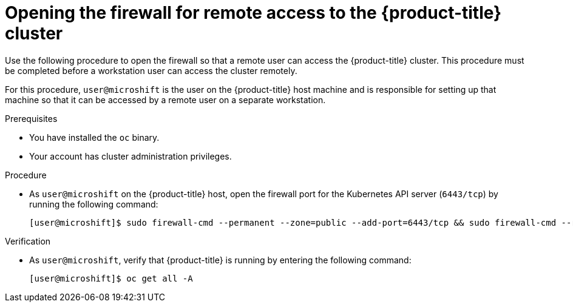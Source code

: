 // Module included in the following assemblies:
//
// microshift/microshift_install/microshift-install-rpm.adoc
// microshift/microshift_install/microshift-embed-in-rpm-ostree.adoc
// microshift/microshift_configuring/microshift-cluster-access-kubeconfig.adoc

:_content-type: PROCEDURE
[id="microshift-accessing-cluster-open-firewall_{context}"]
= Opening the firewall for remote access to the {product-title} cluster

Use the following procedure to open the firewall so that a remote user can access the {product-title} cluster. This procedure must be completed before a workstation user can access the cluster remotely.

For this procedure, `user@microshift` is the user on the {product-title} host machine and is responsible for setting up that machine so that it can be accessed by a remote user on a separate workstation.

.Prerequisites

* You have installed the `oc` binary.

* Your account has cluster administration privileges.

.Procedure

* As `user@microshift` on the {product-title} host, open the firewall port for the Kubernetes API server (`6443/tcp`) by running the following command:
+
[source,terminal]
----
[user@microshift]$ sudo firewall-cmd --permanent --zone=public --add-port=6443/tcp && sudo firewall-cmd --reload
----

.Verification

* As `user@microshift`, verify that {product-title} is running by entering the following command:
+
[source,terminal]
----
[user@microshift]$ oc get all -A
----
